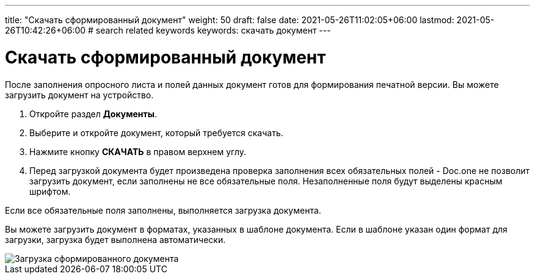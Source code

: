 ---
title: "Скачать сформированный документ"
weight: 50
draft: false
date: 2021-05-26T11:02:05+06:00
lastmod: 2021-05-26T10:42:26+06:00
# search related keywords
keywords: скачать документ
---

= Скачать сформированный документ

После заполнения опросного листа и полей данных документ готов для формирования
печатной версии. Вы можете загрузить документ на устройство.

. Откройте раздел *Документы*.
. Выберите и откройте документ, который требуется скачать.
. Нажмите кнопку *СКАЧАТЬ* в правом верхнем углу.
. Перед загрузкой документа будет произведена проверка заполнения всех обязательных полей -
  Doc.one не позволит загрузить документ, если заполнены не все обязательные поля.
 Незаполненные поля будут выделены красным шрифтом.

Если все обязательные поля заполнены, выполняется загрузка документа.

Вы можете загрузить документ в форматах, указанных в шаблоне документа.
Если в шаблоне указан один формат для загрузки, загрузка будет выполнена автоматически.

image::\documents\download_doc\save_doc.gif[Загрузка сформированного документа]
